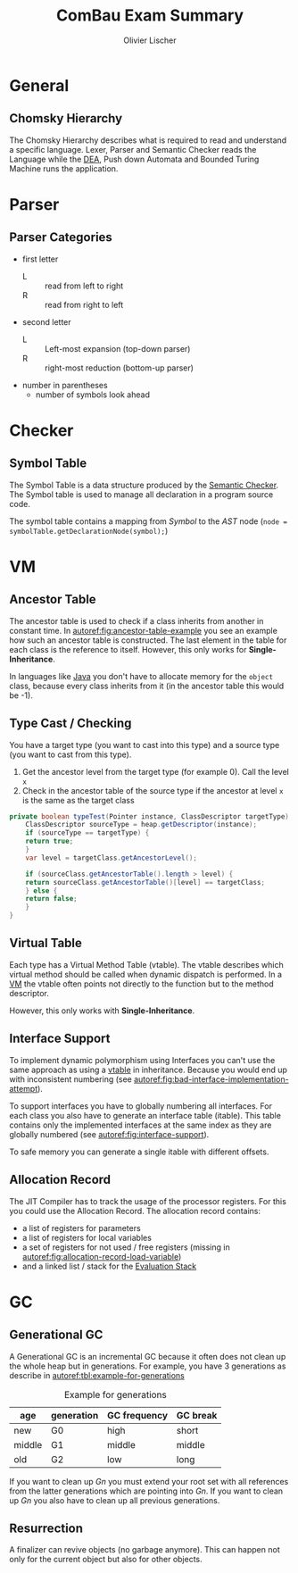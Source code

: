 #+TITLE: ComBau Exam Summary
#+AUTHOR: Olivier Lischer
#+LATEX_CLASS: ost-exam-summary
#+LATEX_CLASS_OPTIONS: [12pt,twoside,landscape]
#+LATEX_HEADER: \usepackage[top=5mm,bottom=5mm,right=5mm,left=5mm,landscape]{geometry}
#+LATEX_HEADER: \usepackage{multicol}
#+LATEX_HEADER: \usepackage{enumitem}
#+LATEX_HEADER: \usepackage{fancyhdr}
#+LATEX_HEADER: \usepackage{caption}
#+LATEX_HEADER: \usepackage{algorithm}
#+LATEX_HEADER: \usepackage{algpseudocode}
#+LATEX_HEADER: \usepackage{float}
#+LATEX_HEADER: \setlist{noitemsep, topsep=0pt}
#+LATEX_HEADER: \setlength{\parindent}{0pt}
#+LATEX_HEADER: \setlength{\columnseprule}{0.2pt}

#+LATEX_HEADER: \definecolor{mygreen}{rgb}{0,0.6,0}
#+LATEX_HEADER: \definecolor{mygray}{rgb}{0.5,0.5,0.5}
#+LATEX_HEADER: \definecolor{mymauve}{rgb}{0.58,0,0.82}

#+LATEX_HEADER: \lstset{ backgroundcolor=\color{white}, basicstyle=\footnotesize, breaklines=true, captionpos=b, commentstyle=\color{mygreen}, escapeinside={\%*}{*)},keywordstyle=\color{blue}, stringstyle=\color{mymauve},}
#+LATEX: \begin{multicols}{4}

* General
** Chomsky Hierarchy
The Chomsky Hierarchy describes what is required to read and understand a specific language.
Lexer, Parser and Semantic Checker reads the Language while the [[id:60b0e92e-4c0c-469d-a899-ec8a4c7a3527][DEA]], Push down Automata and Bounded Turing Machine runs the application.

#+LATEX: {
[[file:img/chomsky_hierarchie.png]]
#+LATEX: \captionof{figure}{Chomsky Hierarchy}\label{fig:chomsky-hierarchy}
#+LATEX: }

* Parser
** Parser Categories
- first letter
  - L :: read from left to right
  - R :: read from right to left
- second letter
  - L :: Left-most expansion (top-down parser)
  - R :: right-most reduction (bottom-up parser)
- number in parentheses
  - number of symbols look ahead

#+LATEX: {
[[file:img/parser_notation.png]]
#+LATEX: \captionof{figure}{Parser notation}\label{fig:parser-notation}
#+LATEX: }

* Checker
** Symbol Table
The Symbol Table is a data structure produced by the [[id:6bf110f5-151c-41bd-bd8d-95d9ff810b7d][Semantic Checker]].
The Symbol table is used to manage all declaration in a program source code.

The symbol table contains a mapping from /Symbol/ to the /AST/ node (=node = symbolTable.getDeclarationNode(symbol);=)


#+LATEX: {
[[file:img/symbol_table_example.png]]
#+LATEX: \captionof{figure}{Example Structure for a Symbol Table}\label{fig:example-structure-for-a-symbol-table}
#+LATEX: }
* VM
** Ancestor Table
The ancestor table is used to check if a class inherits from another in constant time.
In [[autoref:fig:ancestor-table-example]] you see an example how such an ancestor table is constructed.
The last element in the table for each class is the reference to itself.
However, this only works for *Single-Inheritance*.

In languages like [[id:d4e5f169-81a7-4ce9-a0ff-e85399b1294a][Java]] you don't have to allocate memory for the =object= class, because every class inherits from it (in the ancestor table this would be -1).

#+LATEX: {
[[file:img/ancestor_table.png]]
#+LATEX: \captionof{figure}{Ancestor Table Example}\label{fig:ancestor-table-example}
#+LATEX: }

** Type Cast / Checking
You have a target type (you want to cast into this type) and a source type (you want to cast from this type).

1. Get the ancestor level from the target type (for example 0). Call the level ~x~
2. Check in the ancestor table of the source type if the ancestor at level ~x~ is the same as the target class


#+begin_src java
  private boolean typeTest(Pointer instance, ClassDescriptor targetType) {
      ClassDescriptor sourceType = heap.getDescriptor(instance);
      if (sourceType == targetType) {
	  return true;
      }
      var level = targetClass.getAncestorLevel();

      if (sourceClass.getAncestorTable().length > level) {
	  return sourceClass.getAncestorTable()[level] == targetClass;
      } else {
	  return false;
      }
  }
#+end_src

** Virtual Table
Each type has a Virtual Method Table (vtable).
The vtable describes which virtual method should be called when dynamic dispatch is performed. 
In a [[id:f6fab7f1-f45f-4dff-beb3-50f32cae922b][VM]] the vtable often points not directly to the function but to the method descriptor.

However, this only works with *Single-Inheritance*.

#+LATEX: {
[[file:img/vtable_example.png]]
#+LATEX: \captionof{figure}{VTable example}\label{fig:vtable-example}
#+LATEX: }

** Interface Support
To implement dynamic polymorphism using Interfaces you can't use the same approach as using a [[id:84b22e3e-9f80-4a8a-984c-429e09c258fa][vtable]] in inheritance.
Because you would end up with inconsistent numbering (see [[autoref:fig:bad-interface-implementation-attempt]]).

#+LATEX: {
[[file:img/interface_bad_attempt.png]]
#+LATEX: \captionof{figure}{Bad Interface Implementation Attempt}\label{fig:bad-interface-implementation-attempt}
#+LATEX: }

To support interfaces you have to globally numbering all interfaces.
For each class you also have to generate an interface table (itable).
This table contains only the implemented interfaces at the same index as they are globally numbered (see [[autoref:fig:interface-support]]).

#+LATEX: {
[[file:img/interface_support_2.png]]
#+LATEX: \captionof{figure}{Interface Support}\label{fig:interface-support}
#+LATEX: }

To safe memory you can generate a single itable with different offsets.

#+LATEX: {
[[file:img/total_interface_support.png]]
#+LATEX: \captionof{figure}{Total Interface Support}\label{fig:total-interface-support}
#+LATEX: }

** Allocation Record
The JIT Compiler has to track the usage of the processor registers.
For this you could use the Allocation Record.
The allocation record contains:
- a list of registers for parameters
- a list of registers for local variables
- a set of registers for not used / free registers (missing in [[autoref:fig:allocation-record-load-variable]])
- and a linked list / stack for the [[id:0777c9ea-94ba-44df-8fdf-ccaea0fb36cf][Evaluation Stack]]


#+LATEX: {
[[file:img/allocation_record_load_var.png]]
#+LATEX: \captionof{figure}{Allocation Record: Load Variable}\label{fig:allocation-record-load-variable}
#+LATEX: }
* GC
** Generational GC
A Generational GC is an incremental GC because it often does not clean up the whole heap but in generations.
For example, you have 3 generations as describe in [[autoref:tbl:example-for-generations]]

#+CAPTION: Example for generations
#+NAME: tbl:example-for-generations
| age    | generation | GC frequency | GC break |
|--------+------------+--------------+----------|
| new    | G0         | high         | short    |
| middle | G1         | middle       | middle   |
| old    | G2         | low          | long     |

If you want to clean up /Gn/ you must extend your root set with all references from the latter generations which are pointing into /Gn/.
If you want to clean up /Gn/ you also have to clean up all previous generations.

#+LATEX: {
[[file:img/gc_of_g0.png]]
#+LATEX: \captionof{figure}{GC of G0}\label{fig:gc-of-g0}
#+LATEX: }

** Resurrection
A finalizer can revive objects (no garbage anymore).
This can happen not only for the current object but also for other objects.


#+LATEX: {
[[file:img/resurrection_example.png]]
#+LATEX: \captionof{figure}{Resurrection Example}\label{fig:resurrection-example}
#+LATEX: }


#+LATEX: \end{multicols}
